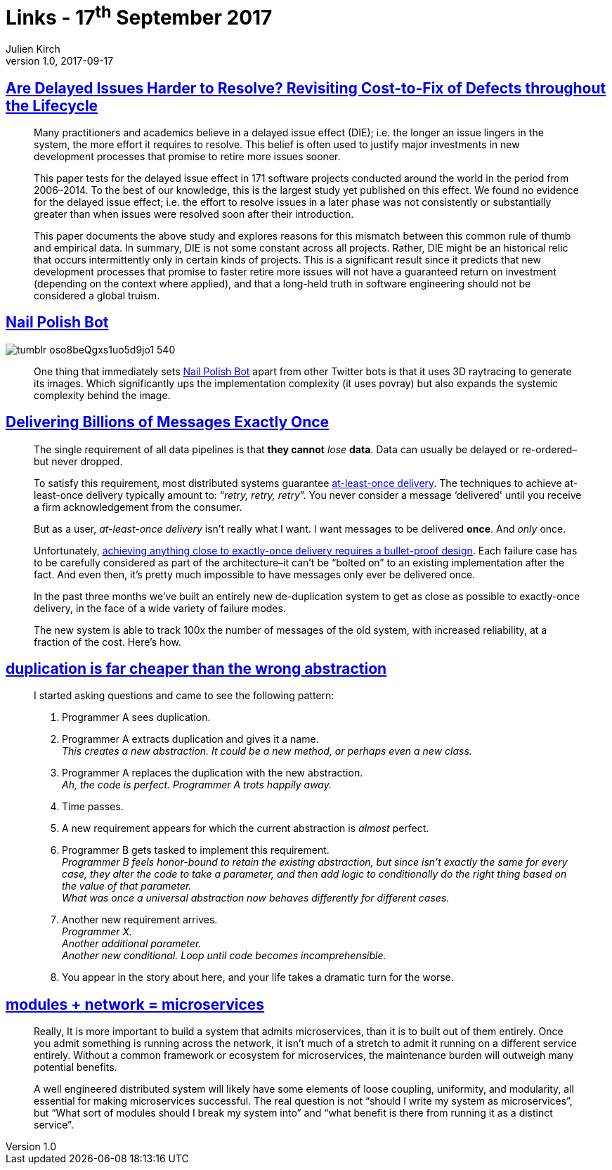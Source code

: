= Links - 17^th^ September 2017
Julien Kirch
v1.0, 2017-09-17
:article_lang: en

== link:https://arxiv.org/pdf/1609.04886.pdf[Are Delayed Issues Harder to Resolve? Revisiting Cost-to-Fix of Defects throughout the Lifecycle]

[quote]
____
Many practitioners and academics believe in a delayed issue effect (DIE); i.e. the longer an issue lingers in the system, the more effort it requires to resolve. This belief is often used to justify major investments in new development processes that promise to retire more issues sooner.

This paper tests for the delayed issue effect in 171 software projects conducted around the world in the period from 2006–2014. To the best of our knowledge, this is the largest study yet published on this effect. We found no evidence for the delayed issue effect; i.e. the effort to resolve issues in a later phase was not consistently or substantially greater than when issues were resolved soon after their introduction.

This paper documents the above study and explores reasons for this mismatch between this common rule of thumb and empirical data. In summary, DIE is not some constant across all projects. Rather, DIE might be an historical relic that occurs intermittently only in certain kinds of projects. This is a significant result since it predicts that new development processes that promise to faster retire more issues will not have a guaranteed return on investment (depending on the context where applied), and that a long-held truth in software engineering should not be considered a global truism.
____

== link:http://procedural-generation.tumblr.com/post/162985593328/nail-polish-bot-one-thing-that-immediately-sets[Nail Polish Bot]

image::tumblr_oso8beQgxs1uo5d9jo1_540.gif[]

[quote]
____
One thing that immediately sets link:https://twitter.com/nailpolishbot[Nail Polish Bot] apart from other Twitter bots is that it uses 3D raytracing to generate its images. Which significantly ups the implementation complexity (it uses povray) but also expands the systemic complexity behind the image. 
____

== link:https://segment.com/blog/exactly-once-delivery/[Delivering Billions of Messages Exactly Once]

[quote]
____
The single requirement of all data pipelines is that *they cannot* _lose_ *data*. Data can usually be delayed or re-ordered–but never dropped. 

To satisfy this requirement, most distributed systems guarantee link:http://www.cloudcomputingpatterns.org/at_least_once_delivery/[at-least-once delivery]. The techniques to achieve at-least-once delivery typically amount to: “_retry, retry, retry_”. You never consider a message ‘delivered' until you receive a firm acknowledgement from the consumer.

But as a user, _at-least-once delivery_ isn't really what I want. I want messages to be delivered *once*. And _only_ once.

Unfortunately, link:http://bravenewgeek.com/you-cannot-have-exactly-once-delivery/[achieving anything close to exactly-once delivery requires a bullet-proof design]. Each failure case has to be carefully considered as part of the architecture–it can't be “bolted on” to an existing implementation after the fact. And even then, it's pretty much impossible to have messages only ever be delivered once. 

In the past three months we've built an entirely new de-duplication system to get as close as possible to exactly-once delivery, in the face of a wide variety of failure modes. 

The new system is able to track 100x the number of messages of the old system, with increased reliability, at a fraction of the cost. Here's how.
____

== link:https://www.sandimetz.com/blog/2016/1/20/the-wrong-abstraction[duplication is far cheaper than the wrong abstraction]

[quote]
____
I started asking questions and came to see the following pattern:

. Programmer A sees duplication.
. Programmer A extracts duplication and gives it a name. +
_This creates a new abstraction. It could be a new method, or perhaps even a new class._
. Programmer A replaces the duplication with the new abstraction. +
_Ah, the code is perfect. Programmer A trots happily away._
. Time passes.
. A new requirement appears for which the current abstraction is _almost_ perfect.
. Programmer B gets tasked to implement this requirement. +
_Programmer B feels honor-bound to retain the existing abstraction, but since isn't exactly the same for every case, they alter the code to take a parameter, and then add logic to conditionally do the right thing based on the value of that parameter._ +
_What was once a universal abstraction now behaves differently for different cases._
. Another new requirement arrives. +
_Programmer X._ +
_Another additional parameter._ +
_Another new conditional._
_Loop until code becomes incomprehensible._
. You appear in the story about here, and your life takes a dramatic turn for the worse.
____

== link:http://programmingisterrible.com/post/110292532528/modules-network-microservices[modules + network = microservices]

[quote]
____
Really, It is more important to build a system that admits microservices, than it is to built out of them entirely. Once you admit something is running across the network, it isn't much of a stretch to admit it running on a different service entirely. Without a common framework or ecosystem for microservices, the maintenance burden will outweigh many potential benefits.

A well engineered distributed system will likely have some elements of loose coupling, uniformity, and modularity, all essential for making microservices successful. The real question is not “should I write my system as microservices”, but “What sort of modules should I break my system into” and “what benefit is there from running it as a distinct service”.
____

